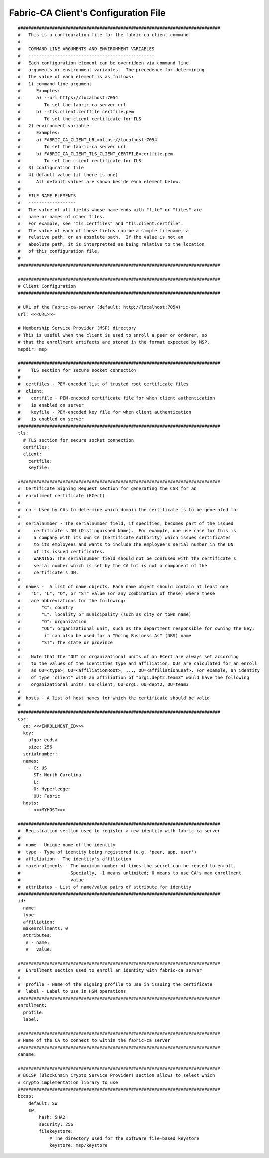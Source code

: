 Fabric-CA Client's Configuration File
======================================

::

    
    #############################################################################
    #   This is a configuration file for the fabric-ca-client command.
    #
    #   COMMAND LINE ARGUMENTS AND ENVIRONMENT VARIABLES
    #   ------------------------------------------------
    #   Each configuration element can be overridden via command line
    #   arguments or environment variables.  The precedence for determining
    #   the value of each element is as follows:
    #   1) command line argument
    #      Examples:
    #      a) --url https://localhost:7054
    #         To set the fabric-ca server url
    #      b) --tls.client.certfile certfile.pem
    #         To set the client certificate for TLS
    #   2) environment variable
    #      Examples:
    #      a) FABRIC_CA_CLIENT_URL=https://localhost:7054
    #         To set the fabric-ca server url
    #      b) FABRIC_CA_CLIENT_TLS_CLIENT_CERTFILE=certfile.pem
    #         To set the client certificate for TLS
    #   3) configuration file
    #   4) default value (if there is one)
    #      All default values are shown beside each element below.
    #
    #   FILE NAME ELEMENTS
    #   ------------------
    #   The value of all fields whose name ends with "file" or "files" are
    #   name or names of other files.
    #   For example, see "tls.certfiles" and "tls.client.certfile".
    #   The value of each of these fields can be a simple filename, a
    #   relative path, or an absolute path.  If the value is not an
    #   absolute path, it is interpretted as being relative to the location
    #   of this configuration file.
    #
    #############################################################################
    
    #############################################################################
    # Client Configuration
    #############################################################################
    
    # URL of the Fabric-ca-server (default: http://localhost:7054)
    url: <<<URL>>>
    
    # Membership Service Provider (MSP) directory
    # This is useful when the client is used to enroll a peer or orderer, so
    # that the enrollment artifacts are stored in the format expected by MSP.
    mspdir: msp
    
    #############################################################################
    #    TLS section for secure socket connection
    #
    #  certfiles - PEM-encoded list of trusted root certificate files
    #  client:
    #    certfile - PEM-encoded certificate file for when client authentication
    #    is enabled on server
    #    keyfile - PEM-encoded key file for when client authentication
    #    is enabled on server
    #############################################################################
    tls:
      # TLS section for secure socket connection
      certfiles:
      client:
        certfile:
        keyfile:
    
    #############################################################################
    #  Certificate Signing Request section for generating the CSR for an
    #  enrollment certificate (ECert)
    #
    #  cn - Used by CAs to determine which domain the certificate is to be generated for
    #
    #  serialnumber - The serialnumber field, if specified, becomes part of the issued
    #     certificate's DN (Distinguished Name).  For example, one use case for this is
    #     a company with its own CA (Certificate Authority) which issues certificates
    #     to its employees and wants to include the employee's serial number in the DN
    #     of its issued certificates.
    #     WARNING: The serialnumber field should not be confused with the certificate's
    #     serial number which is set by the CA but is not a component of the
    #     certificate's DN.
    #
    #  names -  A list of name objects. Each name object should contain at least one
    #    "C", "L", "O", or "ST" value (or any combination of these) where these
    #    are abbreviations for the following:
    #        "C": country
    #        "L": locality or municipality (such as city or town name)
    #        "O": organization
    #        "OU": organizational unit, such as the department responsible for owning the key;
    #         it can also be used for a "Doing Business As" (DBS) name
    #        "ST": the state or province
    #
    #    Note that the "OU" or organizational units of an ECert are always set according
    #    to the values of the identities type and affiliation. OUs are calculated for an enroll
    #    as OU=<type>, OU=<affiliationRoot>, ..., OU=<affiliationLeaf>. For example, an identity
    #    of type "client" with an affiliation of "org1.dept2.team3" would have the following
    #    organizational units: OU=client, OU=org1, OU=dept2, OU=team3
    #
    #  hosts - A list of host names for which the certificate should be valid
    #
    #############################################################################
    csr:
      cn: <<<ENROLLMENT_ID>>>
      key:
        algo: ecdsa
        size: 256
      serialnumber:
      names:
        - C: US
          ST: North Carolina
          L:
          O: Hyperledger
          OU: Fabric
      hosts:
        - <<<MYHOST>>>
    
    #############################################################################
    #  Registration section used to register a new identity with fabric-ca server
    #
    #  name - Unique name of the identity
    #  type - Type of identity being registered (e.g. 'peer, app, user')
    #  affiliation - The identity's affiliation
    #  maxenrollments - The maximum number of times the secret can be reused to enroll.
    #                   Specially, -1 means unlimited; 0 means to use CA's max enrollment
    #                   value.
    #  attributes - List of name/value pairs of attribute for identity
    #############################################################################
    id:
      name:
      type:
      affiliation:
      maxenrollments: 0
      attributes:
       # - name:
       #   value:
    
    #############################################################################
    #  Enrollment section used to enroll an identity with fabric-ca server
    #
    #  profile - Name of the signing profile to use in issuing the certificate
    #  label - Label to use in HSM operations
    #############################################################################
    enrollment:
      profile:
      label:
    
    #############################################################################
    # Name of the CA to connect to within the fabric-ca server
    #############################################################################
    caname:
    
    #############################################################################
    # BCCSP (BlockChain Crypto Service Provider) section allows to select which
    # crypto implementation library to use
    #############################################################################
    bccsp:
        default: SW
        sw:
            hash: SHA2
            security: 256
            filekeystore:
                # The directory used for the software file-based keystore
                keystore: msp/keystore
